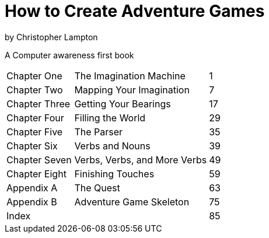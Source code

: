 = How to Create Adventure Games

by Christopher Lampton

A Computer awareness first book

[cols="3,6,1"]
|===
|Chapter One
|The Imagination Machine
|1

|Chapter Two
|Mapping Your Imagination
|7

|Chapter Three
|Getting Your Bearings
|17

|Chapter Four
|Filling the World
|29

|Chapter Five
|The Parser
|35

|Chapter Six
|Verbs and Nouns
|39

|Chapter Seven
|Verbs, Verbs, and More Verbs
|49

|Chapter Eight
|Finishing Touches
|59

|Appendix A
|The Quest
|63

|Appendix B
|Adventure Game Skeleton
|75

|Index
|
|85
|===